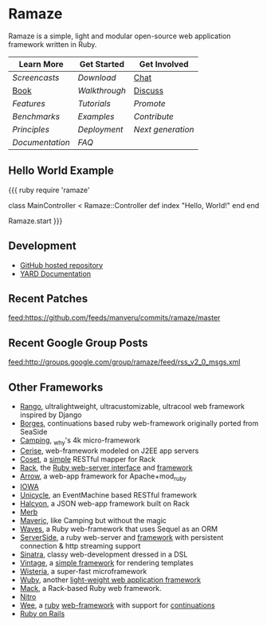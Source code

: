 * Ramaze
Ramaze is a simple, light and modular open-source web application framework written in Ruby.

| Learn More    | Get Started | Get Involved |
|---------------+-------------+--------------|
| [[Screencasts]]   | [[Download]]    | [[http://java.freenode.net/?channel=ramaze][Chat]]         |
| [[http://book.ramaze.net][Book]]      | [[Walkthrough]] | [[http://groups.google.com/group/ramaze][Discuss]]      |
| [[Features]]    | [[Tutorials]]   | [[Promote]]      |
| [[Benchmarks]]    | [[Walkthrough#examples][Examples]]    | [[Contributing][Contribute]]   |
| [[Principles]] | [[Deployment]]  | [[Innate][Next generation]]  |
| [[Documentation]] | [[FAQ]] | |


** Hello World Example

{{{ ruby
require 'ramaze'

class MainController < Ramaze::Controller
  def index
    "Hello, World!"
  end
end

Ramaze.start
}}}


** Development

  * [[https://github.com/manveru/ramaze][GitHub hosted repository]]
  * [[http://doc.rubyists.com/ramaze+innate/][YARD Documentation]]

** Recent Patches
[[feed:https://github.com/feeds/manveru/commits/ramaze/master]]

** Recent Google Group Posts
[[feed:http://groups.google.com/group/ramaze/feed/rss_v2_0_msgs.xml]]

** Other Frameworks

  * [[https://github.com/botanicus/rango][Rango]], ultralightweight, ultracustomizable, ultracool web framework inspired by Django
  * [[http://borges.rubyforge.org/][Borges]], continuations based ruby web-framework originally ported from SeaSide
  * [[http://camping.rubyforge.org/files/README.html][Camping]], _why's 4k micro-framework
  * [[http://cerise.rubyforge.org/][Cerise]], web-framework modeled on J2EE app servers
  * [[http://chneukirchen.org/repos/coset/][Coset]], a [[http://pastie.caboo.se/pastes/54404][simple]] RESTful mapper for Rack
  * [[http://chneukirchen.org/talks/euruko-2007/chneukirchen-euruko2007-introducing-rack.pdf][Rack]], the [[http://rack.rubyforge.org/][Ruby web-server interface]] and [[http://macournoyer.wordpress.com/2007/12/14/rack-the-framework-framework/][framework]]
  * [[http://deveiate.org/projects/Arrow][Arrow]], a web-app framework for Apache+mod_ruby
  * [[http://enigo.com/projects/iowa/index.html][IOWA]]
  * [[http://groups.google.com/group/eventmachine/browse_thread/thread/4c178b9f8f31f9d9][Unicycle]], an EventMachine based RESTful framework
  * [[http://halcyon.rubyforge.org/][Halcyon]], a JSON web-app framework built on Rack
  * [[http://merbivore.com/][Merb]]
  * [[http://rubyforge.org/projects/maveric][Maveric]], like Camping but without the magic
  * [[http://rubywaves.com/][Waves]], a Ruby web-framework that uses Sequel as an ORM
  * [[http://serverside.rubyforge.org/][ServerSide]], a ruby web-server and [[http://pastie.textmate.org/125318][framework]] with persistent connection & http streaming support
  * [[http://sinatra.rubyforge.org/][Sinatra]], classy web-development dressed in a DSL
  * [[http://vintage.devjavu.com/][Vintage]], a [[http://blade.nagaokaut.ac.jp/cgi-bin/scat.rb/ruby/ruby-talk/286221][simple framework]] for rendering templates
  * [[http://wisteria.swiftcore.org/][Wisteria]], a super-fast microframework
  * [[http://wuby.org][Wuby]], another [[http://www.rubyinside.com/wuby-another-light-weight-web-framework-for-ruby-654.html][light-weight web application framework]]
  * [[http://www.mackframework.com/][Mack]], a Rack-based Ruby web framework.
  * [[http://www.nitroproject.org/][Nitro]]
  * [[http://www.ntecs.de/projects/wee/doc/rdoc/][Wee]], a [[http://rubyforge.org/projects/wee][ruby]] [[http://blade.nagaokaut.ac.jp/cgi-bin/scat.rb/ruby/ruby-talk/128432][web-framework]] with support for [[http://blade.nagaokaut.ac.jp/cgi-bin/scat.rb/ruby/ruby-talk/131158][continuations]]
  * [[http://www.rubyonrails.org/][Ruby on Rails]]

